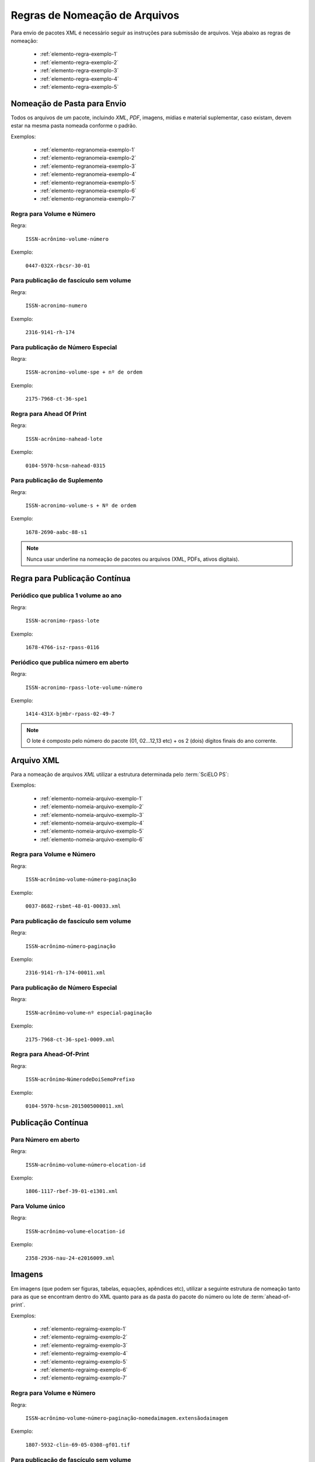 Regras de Nomeação de Arquivos
==============================

Para envio de pacotes XML é necessário seguir as instruções para submissão de arquivos. Veja abaixo as regras de nomeação:


    * :ref:`elemento-regra-exemplo-1`
    * :ref:`elemento-regra-exemplo-2`
    * :ref:`elemento-regra-exemplo-3`
    * :ref:`elemento-regra-exemplo-4`
    * :ref:`elemento-regra-exemplo-5`


.. _elemento-regra-exemplo-1:

Nomeação de Pasta para Envio
----------------------------

Todos os arquivos de um pacote, incluindo *XML*, *PDF*, imagens, mídias e material suplementar, caso existam, devem estar na mesma pasta nomeada conforme o padrão.


Exemplos:

    * :ref:`elemento-regranomeia-exemplo-1`
    * :ref:`elemento-regranomeia-exemplo-2`
    * :ref:`elemento-regranomeia-exemplo-3`
    * :ref:`elemento-regranomeia-exemplo-4`
    * :ref:`elemento-regranomeia-exemplo-5`
    * :ref:`elemento-regranomeia-exemplo-6`
    * :ref:`elemento-regranomeia-exemplo-7`


.. _elemento-regranomeia-exemplo-1:

Regra para Volume e Número
^^^^^^^^^^^^^^^^^^^^^^^^^^

Regra:

    ``ISSN-acrônimo-volume-número``

Exemplo:

    ``0447-032X-rbcsr-30-01``



.. _elemento-regranomeia-exemplo-2:

Para publicação de fascículo sem volume
^^^^^^^^^^^^^^^^^^^^^^^^^^^^^^^^^^^^^^^

Regra:

    ``ISSN-acronimo-numero``

Exemplo:

    ``2316-9141-rh-174``



.. _elemento-regranomeia-exemplo-3:

Para publicação de Número Especial
^^^^^^^^^^^^^^^^^^^^^^^^^^^^^^^^^^

Regra:

    ``ISSN-acronimo-volume-spe + nº de ordem``

Exemplo:

    ``2175-7968-ct-36-spe1``




.. _elemento-regranomeia-exemplo-4:

Regra para Ahead Of Print
^^^^^^^^^^^^^^^^^^^^^^^^^

Regra:

    ``ISSN-acrônimo-nahead-lote``

Exemplo:

    ``0104-5970-hcsm-nahead-0315``



.. _elemento-regranomeia-exemplo-5:

Para publicação de Suplemento
^^^^^^^^^^^^^^^^^^^^^^^^^^^^^

Regra:

    ``ISSN-acronimo-volume-s + Nº de ordem``

Exemplo:

    ``1678-2690-aabc-88-s1``


.. note:: Nunca usar underline na nomeação de pacotes ou arquivos (XML, PDFs, ativos digitais).




Regra para Publicação Contínua
------------------------------

.. _elemento-regranomeia-exemplo-6:

Periódico que publica 1 volume ao ano
^^^^^^^^^^^^^^^^^^^^^^^^^^^^^^^^^^^^^

Regra:

    ``ISSN-acronimo-rpass-lote``

Exemplo:

    ``1678-4766-isz-rpass-0116``



.. _elemento-regranomeia-exemplo-7:

Periódico que publica número em aberto
^^^^^^^^^^^^^^^^^^^^^^^^^^^^^^^^^^^^^^

Regra:

    ``ISSN-acronimo-rpass-lote-volume-número``

Exemplo:

    ``1414-431X-bjmbr-rpass-02-49-7``    


.. note:: O lote é composto pelo número do pacote (01, 02...12,13 etc) + os 2 (dois) dígitos finais do ano corrente.


.. _elemento-regra-exemplo-2:

Arquivo XML
-----------

Para a nomeação de arquivos *XML* utilizar a estrutura determinada pelo :term:`SciELO PS`:

Exemplos:

    * :ref:`elemento-nomeia-arquivo-exemplo-1`
    * :ref:`elemento-nomeia-arquivo-exemplo-2`
    * :ref:`elemento-nomeia-arquivo-exemplo-3`
    * :ref:`elemento-nomeia-arquivo-exemplo-4`
    * :ref:`elemento-nomeia-arquivo-exemplo-5`
    * :ref:`elemento-nomeia-arquivo-exemplo-6`


.. _elemento-nomeia-arquivo-exemplo-1:

Regra para Volume e Número
^^^^^^^^^^^^^^^^^^^^^^^^^^

Regra:

    ``ISSN``-``acrônimo``-``volume``-``número``-``paginação``

Exemplo:

    ``0037-8682-rsbmt-48-01-00033.xml``



.. _elemento-nomeia-arquivo-exemplo-2:

Para publicação de fascículo sem volume
^^^^^^^^^^^^^^^^^^^^^^^^^^^^^^^^^^^^^^^

Regra:

    ``ISSN``-``acrônimo``-``número``-``paginação``

Exemplo:

    ``2316-9141-rh-174-00011.xml``



.. _elemento-nomeia-arquivo-exemplo-3:

Para publicação de Número Especial
^^^^^^^^^^^^^^^^^^^^^^^^^^^^^^^^^^

Regra:

    ``ISSN``-``acrônimo``-``volume``-``nº especial``-``paginação``

Exemplo:

    ``2175-7968-ct-36-spe1-0009.xml``



.. _elemento-nomeia-arquivo-exemplo-4:

Regra para Ahead-Of-Print
^^^^^^^^^^^^^^^^^^^^^^^^^

Regra:

    ``ISSN``-``acrônimo``-``NúmerodeDoiSemoPrefixo``

Exemplo:

    ``0104-5970-hcsm-2015005000011.xml``




Publicação Contínua
-------------------


.. _elemento-nomeia-arquivo-exemplo-5:

Para Número em aberto
^^^^^^^^^^^^^^^^^^^^^

Regra:

    ``ISSN``-``acrônimo``-``volume``-``número``-``elocation-id``

Exemplo:

    ``1806-1117-rbef-39-01-e1301.xml``



.. _elemento-nomeia-arquivo-exemplo-6:

Para Volume único
^^^^^^^^^^^^^^^^^

Regra:

     ``ISSN``-``acrônimo``-``volume``-``elocation-id``

Exemplo: 

    ``2358-2936-nau-24-e2016009.xml``


.. _elemento-regra-exemplo-3:

Imagens
-------

Em imagens (que podem ser figuras, tabelas, equações, apêndices etc), utilizar a seguinte estrutura de nomeação tanto para as que se encontram dentro do XML quanto para as da pasta do pacote do número ou lote de :term:`ahead-of-print`.

Exemplos:

    * :ref:`elemento-regraimg-exemplo-1`
    * :ref:`elemento-regraimg-exemplo-2`
    * :ref:`elemento-regraimg-exemplo-3`
    * :ref:`elemento-regraimg-exemplo-4`
    * :ref:`elemento-regraimg-exemplo-5`
    * :ref:`elemento-regraimg-exemplo-6`
    * :ref:`elemento-regraimg-exemplo-7`


.. _elemento-regraimg-exemplo-1:

Regra para Volume e Número
^^^^^^^^^^^^^^^^^^^^^^^^^^

Regra:

    ``ISSN``-``acrônimo``-``volume``-``número``-``paginação``-``nomedaimagem.extensãodaimagem``

Exemplo:

    ``1807-5932-clin-69-05-0308-gf01.tif``



.. _elemento-regraimg-exemplo-2:

Para publicação de fascículo sem volume
^^^^^^^^^^^^^^^^^^^^^^^^^^^^^^^^^^^^^^^

Regra:

     ``ISSN``-``acrônimo``-``número``-``paginação``-``nomedaimagem.extensãodaimagem``

Exemplo:

    ``2316-9141-rh-174-00101-gf1.tif``



.. _elemento-regraimg-exemplo-3:

Para publicação de Número Especial
^^^^^^^^^^^^^^^^^^^^^^^^^^^^^^^^^^

Regra:
    
    ``ISSN``-``acrônimo``-``volume``-``nº especial``-``paginação``-``nomedaimagem.extensãodaimagem`` 

Exemplo:

    ``2175-7968-ct-36-spe1-0062-gf01.tif``




.. _elemento-regraimg-exemplo-4:

Regra para Imagens traduzidas
^^^^^^^^^^^^^^^^^^^^^^^^^^^^^

Regra:

    ``ISSN``-``acrônimo``-``volume``-``número``-``paginação``-``nomedaimagem``-``idioma``.``extensãodaimagem``

Exemplo:

    ``0104-1169-rlae-23-01-00001-gf01-es.tif``



.. _elemento-regraimg-exemplo-5:

Regra para Ahead-Of-Print
^^^^^^^^^^^^^^^^^^^^^^^^^

Regra:

    ``ISSN``-``acrônimo``-``númerodedoisemoprefixo.extensãodaimagem``

Exemplo:

    ``0074-0276-mioc-00740276130057-gf01.tif``




Publicação Contínua
-------------------


.. _elemento-regraimg-exemplo-6:

Para Número em aberto
^^^^^^^^^^^^^^^^^^^^^

Regra:

    ``ISSN``-``acrônimo``-``volume``-``número``-``elocation-id``-``nomedaimagem.extensãodaimagem``


Exemplo:

    ``1806-1117-rbef-38-04-e4313-gf01.tif``


.. _elemento-regraimg-exemplo-7:

Para Volume único
^^^^^^^^^^^^^^^^^

Regra:

    ``ISSN``-``acrônimo``-``volume``-``elocation-id``-``nomedaimagem.extensãodaimagem``

Exemplo:

    ``2358-2936-nau-24-e2016009-gf1.tif``




.. _elemento-regra-exemplo-4:

PDF
---

Os PDFs também devem seguir a estrutura de nomeação de arquivos determinada pelo :term:`SciELO PS`.

Exemplos:

    * :ref:`elemento-regrapdf-exemplo-1`
    * :ref:`elemento-regrapdf-exemplo-2`
    * :ref:`elemento-regrapdf-exemplo-3`
    * :ref:`elemento-regrapdf-exemplo-4`
    * :ref:`elemento-regrapdf-exemplo-5`
    * :ref:`elemento-regrapdf-exemplo-6`
    * :ref:`elemento-regrapdf-exemplo-7`


.. _elemento-regrapdf-exemplo-1:

Regra para Volume e Número
^^^^^^^^^^^^^^^^^^^^^^^^^^

Regra:

    ``ISSN``-``acrônimo``-``volume``-``número``-``paginação``

Exemplo:

    ``0102-0935-abmvz-67-01-00037.pdf``



.. _elemento-regrapdf-exemplo-2:

Para publicação de fascículo sem volume
^^^^^^^^^^^^^^^^^^^^^^^^^^^^^^^^^^^^^^^

Regra:

    ``ISSN``-``acrônimo``-``número``-``paginação``


Exemplo:

    ``2316-9141-rh-174-00101.pdf``



.. _elemento-regrapdf-exemplo-3:

Para publicação de Número Especial
^^^^^^^^^^^^^^^^^^^^^^^^^^^^^^^^^^

Regra:

    ``ISSN``-``acrônimo``-``volume``-``nº especial``-``paginação``

Exemplo:

    ``2175-7968-ct-36-spe1-0062.pdf``



.. _elemento-regrapdf-exemplo-4:

Regra para PDFs traduzidos
^^^^^^^^^^^^^^^^^^^^^^^^^^

    ``ISSN``-``acrônimo``-``volume``-``número``-``paginação``-``idioma``

Exemplo:

    ``0104-1169-rlae-23-01-00003-es.pdf``



.. _elemento-regrapdf-exemplo-5:

Regra para Ahead Of Print
^^^^^^^^^^^^^^^^^^^^^^^^^

Regra:

    ``ISSN``-``acrônimo``-``NúmeroDoiSemoPrefixo``

Exemplo:

    ``1414-431X-bjmbr-1414-431X20154155.pdf``




Publicação Contínua
-------------------

.. _elemento-regrapdf-exemplo-6:

Para Número em aberto
^^^^^^^^^^^^^^^^^^^^^

Regra:

    ``ISSN``-``acrônimo``-``volume``-``número``-``elocation-id``

Exemplo:

    ``1806-1117-rbef-38-04-e4313.pdf``



.. _elemento-regrapdf-exemplo-7:

Para Volume único
^^^^^^^^^^^^^^^^^

Regra:

    ``ISSN``-``acrônimo``-``volume``-``elocation-id``

Exemplo:

    ``2358-2936-nau-24-e2016009.pdf``



.. _elemento-regra-exemplo-5:

Casos Especiais
---------------

+-----------------------+----------------------------------------------------------------------------+--------------------------------------------+
|                       |                                                                            |                                            |
|    Tipo de Arquivo    |     Regra de Nomeação                                                      |             Exemplo                        |
|                       |     (.xml, .pdf e img)                                                     |                                            |
+=======================+============================================================================+============================================+
|                       |                                                                            |                                            |
|                       | ISSN-acronimo-vol-nº-``s+nºde ordem``-paginação (.xml)                     | 0066-782X-abc-101-06-``s1``-0001.xml       |
|                       |                                                                            |                                            |
| Suplemento de Número  | ISSN-acronimo-vol-nº-``s+nºde ordem``-paginação-nome da imagem (extensão)  | 0066-782X-abc-101-06-``s1``-0001-gf01.tif  |
|                       |                                                                            |                                            |
|                       | ISSN-acronimo-vol-nº-``s+nºde ordem``-paginação (.pdf)                     | 0066-782X-abc-101-06-``s1``-0001.pdf       |
|                       |                                                                            |                                            |
+-----------------------+----------------------------------------------------------------------------+--------------------------------------------+
|                       |                                                                            |                                            |
|                       | ISSN-acronimo-vol-``s+nºde ordem``-nº-paginação (.xml)                     | 0066-782X-rlpf-13-``s1``-0012.xml          |
|                       |                                                                            |                                            |
| Suplemento de volume  | ISSN-acronimo-vol-``s+nºde ordem``-paginação-nome da imagem (extensão)     | 0066-782X-rlpf-13-``s1``-0012-gf02.tif     |
|                       |                                                                            |                                            |
|                       | ISSN-acronimo-vol-``s+nºde ordem``-nº-paginação (.pdf)                     | 0066-782X-rlpf-13-``s1``-0012.pdf          |
|                       |                                                                            |                                            |
+-----------------------+----------------------------------------------------------------------------+--------------------------------------------+
|                       |                                                                            |                                            |
|                       | ISSN-acronimo-``nº``-paginação (.xml)                                      | 0101-4358-er-``55``-00189.xml              |
|                       |                                                                            |                                            |
| Número sem volume     | ISSN-acronimo-``nº``-paginação-nome da imagem (extensão)                   | 0101-4358-er-``55``-00189-gf1.jpg          |
|                       |                                                                            |                                            |
|                       | ISSN-acronimo-``nº``-paginação (.pdf)                                      | 0101-4358-er-``55``-00189.pdf              |
|                       |                                                                            |                                            |
+-----------------------+----------------------------------------------------------------------------+--------------------------------------------+
|                       |                                                                            |                                            |
|                       | ISSN-acronimo-vol-``spe``-paginação (.xml)                                 | 1984-0292-fractal-26-``spe``-0645.xml      |
|                       |                                                                            |                                            |
| Volume especial       | ISSN-acronimo-vol-``spe``-paginação-nome da imagem (extensão)              | 1984-0292-fractal-26-``spe``-0645-gf01.tif |
|                       |                                                                            |                                            |
|                       | ISSN-acronimo-vol-``spe``-paginação (.pdf)                                 | 1984-0292-fractal-26-``spe``-0645.pdf      |
|                       |                                                                            |                                            |
+-----------------------+----------------------------------------------------------------------------+--------------------------------------------+
|                       |                                                                            |                                            |
|                       | ISSN-acronimo-nº-``spe``-paginação (.xml)                                  | 0101-4358-er-04-``spe``-00015.xml          |
|                       |                                                                            |                                            |
| Número especial       | ISSN-acronimo-nº-``spe``-paginação-nome da imagem (extensão)               | 0101-4358-er-04-``spe``-00015-gf1.png      |
|                       |                                                                            |                                            |
|                       | ISSN-acronimo-nº-``spe``-paginação (.pdf)                                  | 0101-4358-er-04-``spe``-00015.pdf          |
+-----------------------+----------------------------------------------------------------------------+--------------------------------------------+
|                       |                                                                            |                                            |
| Arquivo com           | ISSN-acronimo-vol-nº-paginação-``suppl + nº de ordem``                     | 1983-3083-refuem-24-03-0316-``suppl01``.pdf|
| Material Suplementar  |                                                                            |                                            |
+-----------------------+----------------------------------------------------------------------------+--------------------------------------------+
|                       |                                                                            |                                            |
| Arquivo com           | ISSN-acronimo-vol-nº-paginação-``app + nº de ordem``                       | 1983-3083-refuem-24-03-0316-``app01``.pdf  |
| Apêndice              |                                                                            |                                            |
+-----------------------+----------------------------------------------------------------------------+--------------------------------------------+


.. note:: Cada item deve ser separado por um hífen e deve, obrigatoriamente, manter visível a extensão da imagem após o "ponto".


.. important::
    +---------------------+---------------------------------------------------------+
    | *ISSN:*             | Se houver mais de um, dar preferência ao impresso.      |
    +---------------------+---------------------------------------------------------+
    | *Acrônimo:*         | Sigla do periódico na SciELO                            |
    +---------------------+---------------------------------------------------------+
    | *Volume:*           | Volume do número                                        |
    +---------------------+---------------------------------------------------------+
    | *Número:*           | Número ou suplemento do número                          |
    +---------------------+---------------------------------------------------------+
    | *Paginação:*        | Manter a informação da primeira página                  |
    +---------------------+---------------------------------------------------------+
    | *Nome da imagem:*   | Prefixo com uma numeração sequencial                    |
    |                     | (ver :ref:`sugestao-atribuicao-id`)                     |
    +---------------------+---------------------------------------------------------+
    | *Extensão:*         | As extensões aceitas pela SciELO são: .tif, .jpg, .jpeg,|
    |                     | .gif, .png e/ou eps.                                    |
    +---------------------+---------------------------------------------------------+


.. {"reviewed_on": "20160729", "by": "gandhalf_thewhite@hotmail.com"}
